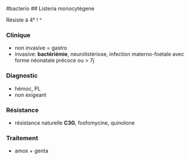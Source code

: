 ​#bacterio ## Listeria monocytègene

Résiste à 4° ! ^

*** Clinique
:PROPERTIES:
:CUSTOM_ID: clinique-4
:END:
- non invasive = gastro
- invasive: *bactériémie*, neurolistériose, infection materno-foetale
  avec forme néonatale précoce ou > 7j

*** Diagnostic
:PROPERTIES:
:CUSTOM_ID: diagnostic-5
:END:
- hémoc, PL
- non exigeant

*** Résistance
:PROPERTIES:
:CUSTOM_ID: résistance-4
:END:
- résistance naturelle *C3G*, fosfomycine, quinolone

*** Traitement
:PROPERTIES:
:CUSTOM_ID: traitement-2
:END:
- amox + genta
